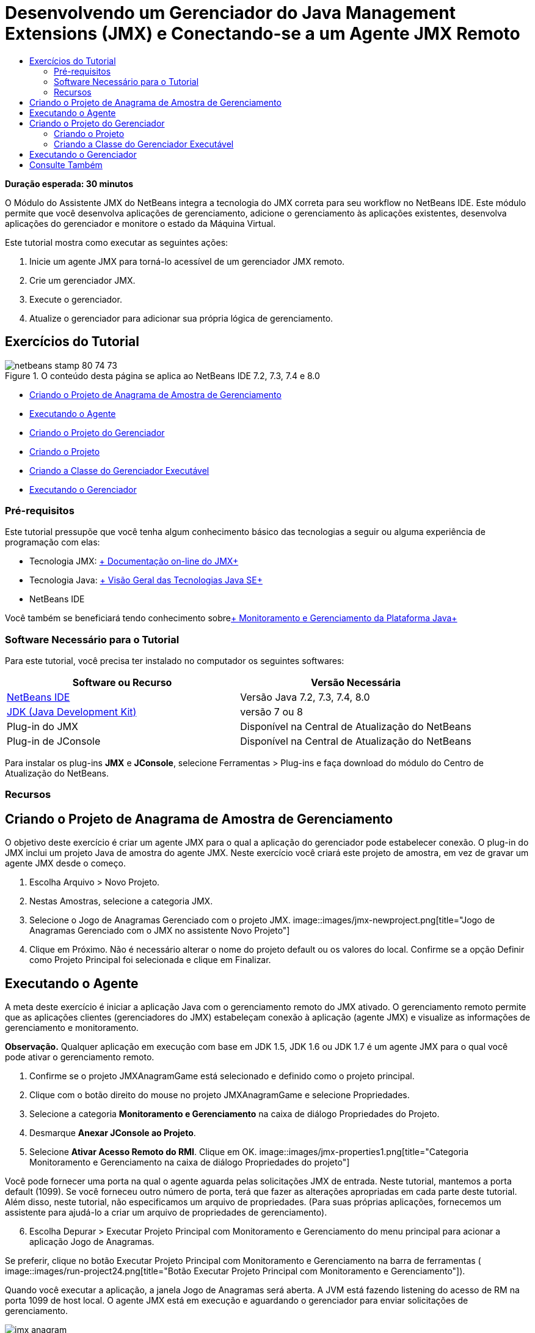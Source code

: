 // 
//     Licensed to the Apache Software Foundation (ASF) under one
//     or more contributor license agreements.  See the NOTICE file
//     distributed with this work for additional information
//     regarding copyright ownership.  The ASF licenses this file
//     to you under the Apache License, Version 2.0 (the
//     "License"); you may not use this file except in compliance
//     with the License.  You may obtain a copy of the License at
// 
//       http://www.apache.org/licenses/LICENSE-2.0
// 
//     Unless required by applicable law or agreed to in writing,
//     software distributed under the License is distributed on an
//     "AS IS" BASIS, WITHOUT WARRANTIES OR CONDITIONS OF ANY
//     KIND, either express or implied.  See the License for the
//     specific language governing permissions and limitations
//     under the License.
//

= Desenvolvendo um Gerenciador do Java Management Extensions (JMX) e Conectando-se a um Agente JMX Remoto
:jbake-type: tutorial
:jbake-tags: tutorials 
:jbake-status: published
:icons: font
:syntax: true
:source-highlighter: pygments
:toc: left
:toc-title:
:description: Desenvolvendo um Gerenciador do Java Management Extensions (JMX) e Conectando-se a um Agente JMX Remoto - Apache NetBeans
:keywords: Apache NetBeans, Tutorials, Desenvolvendo um Gerenciador do Java Management Extensions (JMX) e Conectando-se a um Agente JMX Remoto

*Duração esperada: 30 minutos*

O Módulo do Assistente JMX do NetBeans integra a tecnologia do JMX correta para seu workflow no NetBeans IDE. Este módulo permite que você desenvolva aplicações de gerenciamento, adicione o gerenciamento às aplicações existentes, desenvolva aplicações do gerenciador e monitore o estado da Máquina Virtual.

Este tutorial mostra como executar as seguintes ações:

1. Inicie um agente JMX para torná-lo acessível de um gerenciador JMX remoto.
2. Crie um gerenciador JMX.
3. Execute o gerenciador.
4. Atualize o gerenciador para adicionar sua própria lógica de gerenciamento.


== Exercícios do Tutorial

image::images/netbeans-stamp-80-74-73.png[title="O conteúdo desta página se aplica ao NetBeans IDE 7.2, 7.3, 7.4 e 8.0"]

* <<Exercise_1,Criando o Projeto de Anagrama de Amostra de Gerenciamento>>
* <<Exercise_2,Executando o Agente>>
* <<Exercise_3,Criando o Projeto do Gerenciador>>
* <<Exercise_3,Criando o Projeto>>
* <<Exercise_4,Criando a Classe do Gerenciador Executável>>
* <<Exercise_5,Executando o Gerenciador>>


=== Pré-requisitos

Este tutorial pressupõe que você tenha algum conhecimento básico das tecnologias a seguir ou alguma experiência de programação com elas:

* Tecnologia JMX: link:http://download.oracle.com/javase/6/docs/technotes/guides/jmx/index.html[+ Documentação on-line do JMX+]
* Tecnologia Java: link:http://www.oracle.com/technetwork/java/javase/tech/index.html[+ Visão Geral das Tecnologias Java SE+]
* NetBeans IDE

Você também se beneficiará tendo conhecimento sobrelink:http://download.oracle.com/javase/6/docs/technotes/guides/management/index.html[+ Monitoramento e Gerenciamento da Plataforma Java+]


=== Software Necessário para o Tutorial

Para este tutorial, você precisa ter instalado no computador os seguintes softwares:

|===
|Software ou Recurso |Versão Necessária 

|link:https://netbeans.org/downloads/index.html[+NetBeans IDE+] |Versão Java 7.2, 7.3, 7.4, 8.0 

|link:http://www.oracle.com/technetwork/java/javase/downloads/index.html[+JDK (Java Development Kit)+] |versão 7 ou 8 

|Plug-in do JMX |Disponível na Central de Atualização do NetBeans 

|Plug-in de JConsole |Disponível na Central de Atualização do NetBeans 
|===

Para instalar os plug-ins *JMX* e *JConsole*, selecione Ferramentas > Plug-ins e faça download do módulo do Centro de Atualização do NetBeans.


=== Recursos



== Criando o Projeto de Anagrama de Amostra de Gerenciamento

O objetivo deste exercício é criar um agente JMX para o qual a aplicação do gerenciador pode estabelecer conexão. O plug-in do JMX inclui um projeto Java de amostra do agente JMX. Neste exercício você criará este projeto de amostra, em vez de gravar um agente JMX desde o começo.

1. Escolha Arquivo > Novo Projeto.
2. Nestas Amostras, selecione a categoria JMX.
3. Selecione o Jogo de Anagramas Gerenciado com o projeto JMX. 
image::images/jmx-newproject.png[title="Jogo de Anagramas Gerenciado com o JMX no assistente Novo Projeto"]

[start=4]
. Clique em Próximo. Não é necessário alterar o nome do projeto default ou os valores do local. Confirme se a opção Definir como Projeto Principal foi selecionada e clique em Finalizar.


== Executando o Agente

A meta deste exercício é iniciar a aplicação Java com o gerenciamento remoto do JMX ativado. O gerenciamento remoto permite que as aplicações clientes (gerenciadores do JMX) estabeleçam conexão à aplicação (agente JMX) e visualize as informações de gerenciamento e monitoramento.

*Observação.* Qualquer aplicação em execução com base em JDK 1.5, JDK 1.6 ou JDK 1.7 é um agente JMX para o qual você pode ativar o gerenciamento remoto.

1. Confirme se o projeto JMXAnagramGame está selecionado e definido como o projeto principal.
2. Clique com o botão direito do mouse no projeto JMXAnagramGame e selecione Propriedades.
3. Selecione a categoria *Monitoramento e Gerenciamento* na caixa de diálogo Propriedades do Projeto.
4. Desmarque *Anexar JConsole ao Projeto*.
5. Selecione *Ativar Acesso Remoto do RMI*. Clique em OK.
image::images/jmx-properties1.png[title="Categoria Monitoramento e Gerenciamento na caixa de diálogo Propriedades do projeto"]

Você pode fornecer uma porta na qual o agente aguarda pelas solicitações JMX de entrada. Neste tutorial, mantemos a porta default (1099). Se você forneceu outro número de porta, terá que fazer as alterações apropriadas em cada parte deste tutorial. Além disso, neste tutorial, não especificamos um arquivo de propriedades. (Para suas próprias aplicações, fornecemos um assistente para ajudá-lo a criar um arquivo de propriedades de gerenciamento).


[start=6]
. Escolha Depurar > Executar Projeto Principal com Monitoramento e Gerenciamento do menu principal para acionar a aplicação Jogo de Anagramas.

Se preferir, clique no botão Executar Projeto Principal com Monitoramento e Gerenciamento na barra de ferramentas (  image::images/run-project24.png[title="Botão Executar Projeto Principal com Monitoramento e Gerenciamento"]).

Quando você executar a aplicação, a janela Jogo de Anagramas será aberta. A JVM está fazendo listening do acesso de RM na porta 1099 de host local. O agente JMX está em execução e aguardando o gerenciador para enviar solicitações de gerenciamento.

image::images/jmx-anagram.png[title="Jogo de Anagramas"]

Você pode minimizar a janela Anagramas, mas não pode sair da aplicação.


== Criando o Projeto do Gerenciador

Neste exercício, você criará um projeto de aplicação Java chamado  ``JMXAnagramManager``  e, em seguida, usará um assistente para criar uma classe de gerenciador executável.


=== Criando o Projeto

1. Selecione Arquivo > Novo Projeto (Ctrl-Shift-N).
2. Escolha Aplicação Java na categoria Java. Clique em Próximo.
image::images/jmx-newjavaproject.png[title="Assistente Novo Projeto Java"]

[start=3]
. Digite *JMXAnagramManager* como Nome do Projeto.

[start=4]
. Selecione Definir como Projeto Principal (se não estiver selecionado) e desmarque a opção Criar Classe Principal. Clique em Finalizar.

*Observação.* Você usará o assistente Gerenciador JMX para gerar a classe executável principal no próximo exercício.

Quando clicar em Finalizar, o novo projeto será adicionado à árvore Projetos. Observe que um projeto do gerenciador JMX é como qualquer outro projeto de aplicação Java.


=== Criando a Classe do Gerenciador Executável

Neste exercício, você aprenderá a usar o assistente Gerenciador JMX para gerar uma classe do gerenciador executável.

1. Confirme se o projeto JMXAnagramManager está definido como o projeto principal.
2. Escolha Arquivo > Novo Arquivo (Ctrl-N; ⌘-N no Mac) e selecione Gerenciador JMX na categoria JMX. Clique em Próximo.
image::images/jmx-newjmxmanager.png[title="O modelo do Gerenciador JMX no assistente Novo Arquivo"]

[start=3]
. Digite *AnagramsManager* como o Nome da Classe.

[start=4]
. Digite *com.toys.anagrams.manager* como o nome do pacote.

[start=5]
. Confirme se Gerar Método Principal, Definir como Classe Principal do Projeto e Gerar Código de Descoberta do MBean de Amostra estão selecionados. Clique em Próximo.

[start=6]
. Clique em Editar para digitar o URL do agente JMX para o qual você deseja estabelecer conexão.

[start=7]
. Aceite os valores default na caixa de diálogo URL do Agente JMX do RMI. Clique em OK.

A caixa de diálogo URL do Agente JMX do RMI ajuda a informar um URL de JMX válido, composto de um Protocolo, um Host, uma Porta e um caminho de URL.

image::images/jmx-jmxagenturl.png[title="valores default na caixa de diálogo URL do Agente JMX do RMI"]

Um elemento único é fornecido na lista drop-down do protocolo. O campo Protocolo é gravável, o que permite a você inserir seu próprio protocolo. O agente JVM do RMI do protocolo default é o protocolo RMI usado para estabelecer conexão ao agente JMX do JDK. O Agente que você iniciou anteriormente neste tutorial desta natureza.

Você deseja usar o host default e o valor da porta porque o Agente está fazendo listening no  ``localhost:1099`` . O campo Caminho do URL é somente leitura e exibe como o caminho é construído para o Agente JVM do RMI. O Caminho do URL é atualizado automaticamente com os valores de host e porta.

Quando você clicar em OK, o campo URL do Agente JMX é atualizado com o URL completo, de acordo com os detalhes especificados na caixa de diálogo URL do Agente JMX do RMI.


[start=8]
. Confirme se Conexão Autenticada e Gerar Código de Amostra para Conexão Autenticada estão selecionados. Clique em Finalizar.
[.feature]
--
image::images/jmx-jmxagenturl2-sm.png[role="left", link="images/jmx-jmxagenturl2.png"]
--

A conexão ao Agente não é autenticada porque você não forneceu nenhuma configuração de autenticação quando o agente foi acionado.

Quando você clicar em Finalizar, o IDE gerará a classe do gerenciador e abrirá o arquivo no editor. Você pode ver se o IDE gerou algum código de amostra para ativar uma conexão autenticada gerada.


== Executando o Gerenciador

Neste exercício, você aprenderá a executar o gerenciador e descobrir os MBeans.

1. No arquivo AnagramsManager.java, remova o comentário do código de descoberta do MBean localizado no método principal, de forma que ele seja lido:

[source,java]
----

    public static void main(String[] args) throws Exception {
        
        //Manager instantiation and connection to the remote agent
        AnagramsManager manager = AnagramsManager.getDefault();

        // SAMPLE MBEAN NAME DISCOVERY. Uncomment following code:
          Set resultSet =
          manager.getMBeanServerConnection().queryNames(null, null);
          for(Iterator i = resultSet.iterator(); i.hasNext();) {
          System.out.println("MBean name: " + i.next());
          } 

        // Close connection
        manager.close();
        System.out.println("Connection closed.");
    }
      
----

[start=2]
. Clique com o botão direito do mouse no editor e escolha Corrigir Importações (Alt-Shift-I; ⌘-Shift-I no Mac) para gerar quaisquer instruções de importação necessárias ( ``java.util.Set``  e  ``java.util.Iterator`` ). Salve as alterações.

[start=3]
. Escolha Executar > Executar Projeto Principal no menu principal.

Alternativamente, clique com o botão direito do mouse no nó do projeto JMXAnagramManager na janela Projetos e escolha Executar.

Quando você escolhe Executar, a aplicação JMXAnagramManager será iniciada e estabelecerá conexão ao agente remoto, exibirá os nomes do MBean descoberto na janela de Saída e, em seguida, encerará a conexão:

O projeto é compilado, e o gerenciador é iniciado. Os  ``ObejctNames``  descobertos são exibidos na janela de Saída. Você pode observar o nome do MBean  ``AnagramsStats``  e também o MBeans da Java VM. Todos os MBeans padrão da VM estão localizados no domínio  ``java.lang``  do JMX.

Veja o que você deverá visualizar na Janela de Saída do NetBeans de execução do JMXAnagramManager:


[source,java]
----

init:
deps-jar:
compile:
run:
MBean name: java.lang:type=MemoryManager,name=CodeCacheManager
MBean name: java.lang:type=Compilation
MBean name: java.lang:type=MemoryPool,name=PS Perm Gen
MBean name: com.sun.management:type=HotSpotDiagnostic
MBean name: java.lang:type=Runtime
MBean name: com.toy.anagrams.mbeans:type=AnagramsStats
MBean name: java.lang:type=ClassLoading
MBean name: java.lang:type=Threading
MBean name: java.lang:type=MemoryPool,name=PS Survivor Space
MBean name: java.util.logging:type=Logging
MBean name: java.lang:type=OperatingSystem
MBean name: java.lang:type=Memory
MBean name: java.lang:type=MemoryPool,name=Code Cache
MBean name: java.lang:type=GarbageCollector,name=PS Scavenge
MBean name: java.lang:type=MemoryPool,name=PS Eden Space
MBean name: JMImplementation:type=MBeanServerDelegate
MBean name: java.lang:type=GarbageCollector,name=PS MarkSweep
MBean name: java.lang:type=MemoryPool,name=PS Old Gen
Connection closed.
BUILD SUCCESSFUL (total time: 1 second)

----

*Você concluiu! Bom trabalho!*
Esperamos que este tutorial tenha ajudado a entender como desenvolver aplicações do gerenciador para acessar informações exportadas devido ao JMX.

link:/about/contact_form.html?to=3&subject=Feedback:%20Developing%20a%20Java%20Management%20Extensions%20Manager[+Enviar Feedback neste Tutorial+]



== Consulte Também

Para obter mais informações, consulte os seguintes tópicos:

* link:jmx-getstart.html[+Conceitos Básicos sobre Monitoramento do JMX no NetBeans IDE+]
* link:jmx-tutorial.html[+Adicionando Instrumentação do JMX (Java Management Extensions) à Aplicação Java+]
